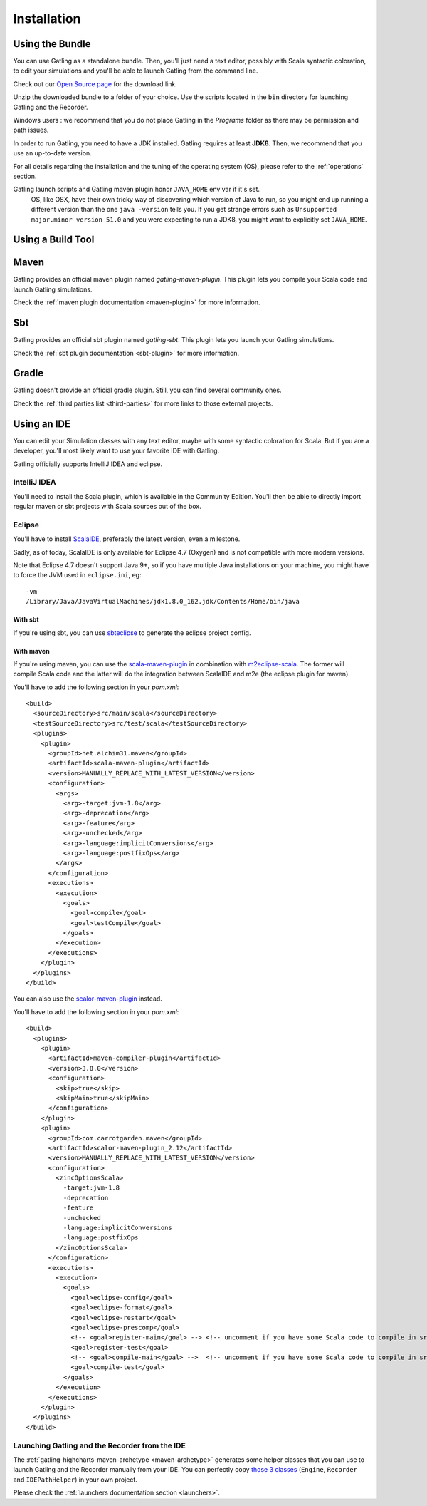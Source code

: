 .. _installation:

############
Installation
############

.. _bundle:

Using the Bundle
================

You can use Gatling as a standalone bundle.
Then, you'll just need a text editor, possibly with Scala syntactic coloration, to edit your simulations
and you'll be able to launch Gatling from the command line.

Check out our `Open Source page </open-source/>`__ for the download link.

Unzip the downloaded bundle to a folder of your choice.
Use the scripts located in the ``bin`` directory for launching Gatling and the Recorder.

.. warning::
Windows users : we recommend that you do not place Gatling in the *Programs* folder as there may be permission and path issues.

In order to run Gatling, you need to have a JDK installed.
Gatling requires at least **JDK8**. Then, we recommend that you use an up-to-date version.

For all details regarding the installation and the tuning of the operating system (OS), please refer to the :ref:`operations` section.

.. warning::
Gatling launch scripts and Gatling maven plugin honor ``JAVA_HOME`` env var if it's set.
  OS, like OSX, have their own tricky way of discovering which version of Java to run,
  so you might end up running a different version than the one ``java -version`` tells you.
  If you get strange errors such as ``Unsupported major.minor version 51.0`` and you were expecting to run a JDK8,
  you might want to explicitly set ``JAVA_HOME``.

Using a Build Tool
==================

Maven
=====

Gatling provides an official maven plugin named `gatling-maven-plugin`. This plugin lets you compile your Scala code and launch Gatling simulations.

Check the :ref:`maven plugin documentation <maven-plugin>` for more information.

Sbt
===

Gatling provides an official sbt plugin named `gatling-sbt`. This plugin lets you launch your Gatling simulations.

Check the :ref:`sbt plugin documentation <sbt-plugin>` for more information.

Gradle
======

Gatling doesn't provide an official gradle plugin. Still, you can find several community ones.

Check the :ref:`third parties list <third-parties>` for more links to those external projects.

.. _ide:

Using an IDE
============

You can edit your Simulation classes with any text editor, maybe with some syntactic coloration for Scala.
But if you are a developer, you'll most likely want to use your favorite IDE with Gatling.

Gatling officially supports IntelliJ IDEA and eclipse.

.. _intellij:

IntelliJ IDEA
-------------

You'll need to install the Scala plugin, which is available in the Community Edition.
You'll then be able to directly import regular maven or sbt projects with Scala sources out of the box.

.. _eclipse:

Eclipse
-------

You'll have to install `ScalaIDE <http://scala-ide.org/index.html>`__, preferably the latest version, even a milestone.

Sadly, as of today, ScalaIDE is only available for Eclipse 4.7 (Oxygen) and is not compatible with more modern versions.

Note that Eclipse 4.7 doesn't support Java 9+, so if you have multiple Java installations on your machine, you might have to force the JVM used in ``eclipse.ini``, eg::

  -vm
  /Library/Java/JavaVirtualMachines/jdk1.8.0_162.jdk/Contents/Home/bin/java


With sbt
^^^^^^^^

If you're using sbt, you can use `sbteclipse <https://github.com/sbt/sbteclipse>`_ to generate the eclipse project config.

With maven
^^^^^^^^^^

.. highlight:: xml

If you're using maven, you can use the `scala-maven-plugin <https://github.com/davidB/scala-maven-plugin>`_ in combination with `m2eclipse-scala <https://github.com/sonatype/m2eclipse-scala>`_.
The former will compile Scala code and the latter will do the integration between ScalaIDE and m2e (the eclipse plugin for maven).

You'll have to add the following section in your `pom.xml`::

  <build>
    <sourceDirectory>src/main/scala</sourceDirectory>
    <testSourceDirectory>src/test/scala</testSourceDirectory>
    <plugins>
      <plugin>
        <groupId>net.alchim31.maven</groupId>
        <artifactId>scala-maven-plugin</artifactId>
        <version>MANUALLY_REPLACE_WITH_LATEST_VERSION</version>
        <configuration>
          <args>
            <arg>-target:jvm-1.8</arg>
            <arg>-deprecation</arg>
            <arg>-feature</arg>
            <arg>-unchecked</arg>
            <arg>-language:implicitConversions</arg>
            <arg>-language:postfixOps</arg>
          </args>
        </configuration>
        <executions>
          <execution>
            <goals>
              <goal>compile</goal>
              <goal>testCompile</goal>
            </goals>
          </execution>
        </executions>
      </plugin>
    </plugins>
  </build>

You can also use the `scalor-maven-plugin <https://github.com/random-maven/scalor-maven-plugin>`_ instead.

You'll have to add the following section in your `pom.xml`::

  <build>
    <plugins>
      <plugin>
        <artifactId>maven-compiler-plugin</artifactId>
        <version>3.8.0</version>
        <configuration>
          <skip>true</skip>
          <skipMain>true</skipMain>
        </configuration>
      </plugin>
      <plugin>
        <groupId>com.carrotgarden.maven</groupId>
        <artifactId>scalor-maven-plugin_2.12</artifactId>
        <version>MANUALLY_REPLACE_WITH_LATEST_VERSION</version>
        <configuration>
          <zincOptionsScala>
            -target:jvm-1.8
            -deprecation
            -feature
            -unchecked
            -language:implicitConversions
            -language:postfixOps
          </zincOptionsScala>
        </configuration>
        <executions>
          <execution>
            <goals>
              <goal>eclipse-config</goal>
              <goal>eclipse-format</goal>
              <goal>eclipse-restart</goal>
              <goal>eclipse-prescomp</goal>
              <!-- <goal>register-main</goal> --> <!-- uncomment if you have some Scala code to compile in src/main/scala -->
              <goal>register-test</goal>
              <!-- <goal>compile-main</goal> -->  <!-- uncomment if you have some Scala code to compile in src/main/scala -->
              <goal>compile-test</goal>
            </goals>
          </execution>
        </executions>
      </plugin>
    </plugins>
  </build>

.. _launchers:

Launching Gatling and the Recorder from the IDE
-----------------------------------------------

The :ref:`gatling-highcharts-maven-archetype <maven-archetype>` generates some helper classes that you can use to launch Gatling and the Recorder manually from your IDE.
You can perfectly copy `those 3 classes <https://github.com/gatling/gatling-highcharts-maven-archetype/tree/master/src/main/scala>`_ (``Engine``, ``Recorder`` and ``IDEPathHelper``) in your own project.

Please check the :ref:`launchers documentation section <launchers>`.

